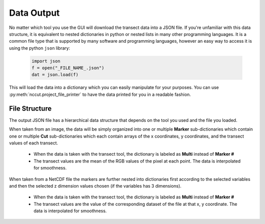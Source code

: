 .. _data_output:

Data Output
===========

No matter which tool you use the GUI will download the transect data into a JSON file. If you're unfamiliar with this data structure, it is equivalent to nested dictionaries in python or nested lists in many other programming languages. It is a common file type that is supported by many software and programming languages, however an easy way to access it is using the python ``json`` library:

    .. code-block:: python

        import json
        f = open("_FILE_NAME_.json")
        dat = json.load(f)

This will load the data into a dictionary which you can easily manipulate for your purposes. You can use :py:meth:`nccut.project_file_printer` to have the data printed for you in a readable fashion.

File Structure
--------------

The output JSON file has a hierarchical data structure that depends on the tool you used and the file you loaded.

When taken from an image, the data will be simply organized into one or multiple **Marker** sub-dictionaries which contain one or multiple **Cut** sub-dictionaries which each contain arrays of the x coordinates, y coordinates, and the transect values of each transect.

    * When the data is taken with the transect tool, the dictionary is labeled as **Multi** instead of **Marker #**
    * The transect values are the mean of the RGB values of the pixel at each point. The data is interpolated for smoothness.

    .. image:: _media/marker_diagram.png

When taken from a NetCDF file the markers are further nested into dictionaries first according to the selected variables and then the selected z dimension values chosen (if the variables has 3 dimensions).

    * When the data is taken with the transect tool, the dictionary is labeled as **Multi** instead of **Marker #**
    * The transect values are the value of the corresponding dataset of the file at that x, y coordinate. The data is interpolated for smoothness.

    .. image:: _media/nc_diagram.png
